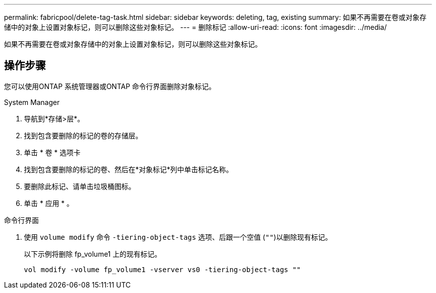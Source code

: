 ---
permalink: fabricpool/delete-tag-task.html 
sidebar: sidebar 
keywords: deleting, tag, existing 
summary: 如果不再需要在卷或对象存储中的对象上设置对象标记，则可以删除这些对象标记。 
---
= 删除标记
:allow-uri-read: 
:icons: font
:imagesdir: ../media/


[role="lead"]
如果不再需要在卷或对象存储中的对象上设置对象标记，则可以删除这些对象标记。



== 操作步骤

您可以使用ONTAP 系统管理器或ONTAP 命令行界面删除对象标记。

[role="tabbed-block"]
====
.System Manager
--
. 导航到*存储>层*。
. 找到包含要删除的标记的卷的存储层。
. 单击 * 卷 * 选项卡
. 找到包含要删除的标记的卷、然后在*对象标记*列中单击标记名称。
. 要删除此标记、请单击垃圾桶图标。
. 单击 * 应用 * 。


--
.命令行界面
--
. 使用 `volume modify` 命令 `-tiering-object-tags` 选项、后跟一个空值 (`""`)以删除现有标记。
+
以下示例将删除 fp_volume1 上的现有标记。

+
[listing]
----
vol modify -volume fp_volume1 -vserver vs0 -tiering-object-tags ""
----


--
====